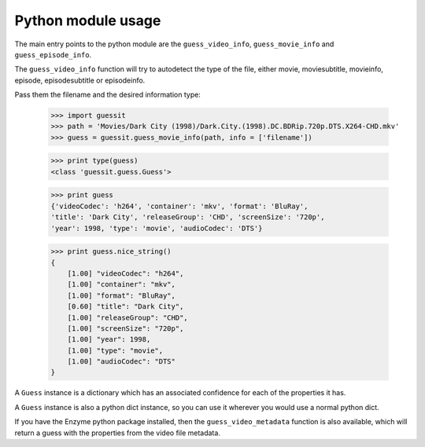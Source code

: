 .. _python:


Python module usage
===================

The main entry points to the python module are the ``guess_video_info``,
``guess_movie_info`` and ``guess_episode_info``.

The ``guess_video_info`` function will try to autodetect the type of the
file, either movie, moviesubtitle, movieinfo, episode, episodesubtitle or
episodeinfo.

Pass them the filename and the desired information type:

    >>> import guessit
    >>> path = 'Movies/Dark City (1998)/Dark.City.(1998).DC.BDRip.720p.DTS.X264-CHD.mkv'
    >>> guess = guessit.guess_movie_info(path, info = ['filename'])

    >>> print type(guess)
    <class 'guessit.guess.Guess'>

    >>> print guess
    {'videoCodec': 'h264', 'container': 'mkv', 'format': 'BluRay',
    'title': 'Dark City', 'releaseGroup': 'CHD', 'screenSize': '720p',
    'year': 1998, 'type': 'movie', 'audioCodec': 'DTS'}

    >>> print guess.nice_string()
    {
        [1.00] "videoCodec": "h264",
        [1.00] "container": "mkv",
        [1.00] "format": "BluRay",
        [0.60] "title": "Dark City",
        [1.00] "releaseGroup": "CHD",
        [1.00] "screenSize": "720p",
        [1.00] "year": 1998,
        [1.00] "type": "movie",
        [1.00] "audioCodec": "DTS"
    }

A ``Guess`` instance is a dictionary which has an associated confidence
for each of the properties it has.

A ``Guess`` instance is also a python dict instance, so you can use it
wherever you would use a normal python dict.


If you have the Enzyme python package installed, then the
``guess_video_metadata`` function is also available, which will return a guess
with the properties from the video file metadata.
